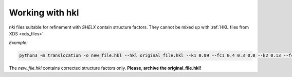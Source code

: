 Working with hkl
================

.. _hkl:

*hkl* files suitable for refinement with *SHELX* contain structure factors. They cannot be mixed up with :ref:`HKL files from XDS <xds_files>`.

*Example:*

.. code-block:: console

   python3 -m translocation -o new_file.hkl --hkl original_file.hkl --k1 0.09 --fc1 0.4 0.3 0.0 --k2 0.13 --fc2 ...
   
The *new_file.hkl* contains corrected structure factors only. **Please, archive the original_file.hkl!**
